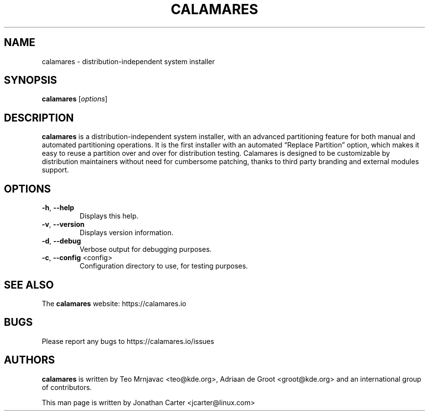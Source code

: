 .TH CALAMARES "8"
.SH NAME
calamares \- distribution-independent system installer 
.SH SYNOPSIS
.B calamares
[\fI\,options\/\fR]
.SH DESCRIPTION
.B calamares
is a distribution-independent system installer, with an advanced partitioning 
feature for both manual and automated partitioning operations. It is the 
first installer with an automated “Replace Partition” option, which makes it 
easy to reuse a partition over and over for distribution testing. Calamares is 
designed to be customizable by distribution maintainers without need for 
cumbersome patching, thanks to third party branding and external modules 
support.
.SH OPTIONS
.TP
\fB\-h\fR, \fB\-\-help\fR
Displays this help.
.TP
\fB\-v\fR, \fB\-\-version\fR
Displays version information.
.TP
\fB\-d\fR, \fB\-\-debug\fR
Verbose output for debugging purposes.
.TP
\fB\-c\fR, \fB\-\-config\fR <config>
Configuration directory to use, for testing purposes.
.SH "SEE ALSO"
The
.B calamares
website: https://calamares.io
.SH "BUGS"
Please report any bugs to https://calamares.io/issues
.SH AUTHORS
.B calamares
is written by Teo Mrnjavac <teo@kde.org>,
Adriaan de Groot <groot@kde.org> and
an international group of contributors.
.LP
This man page is written by Jonathan Carter <jcarter@linux.com>
